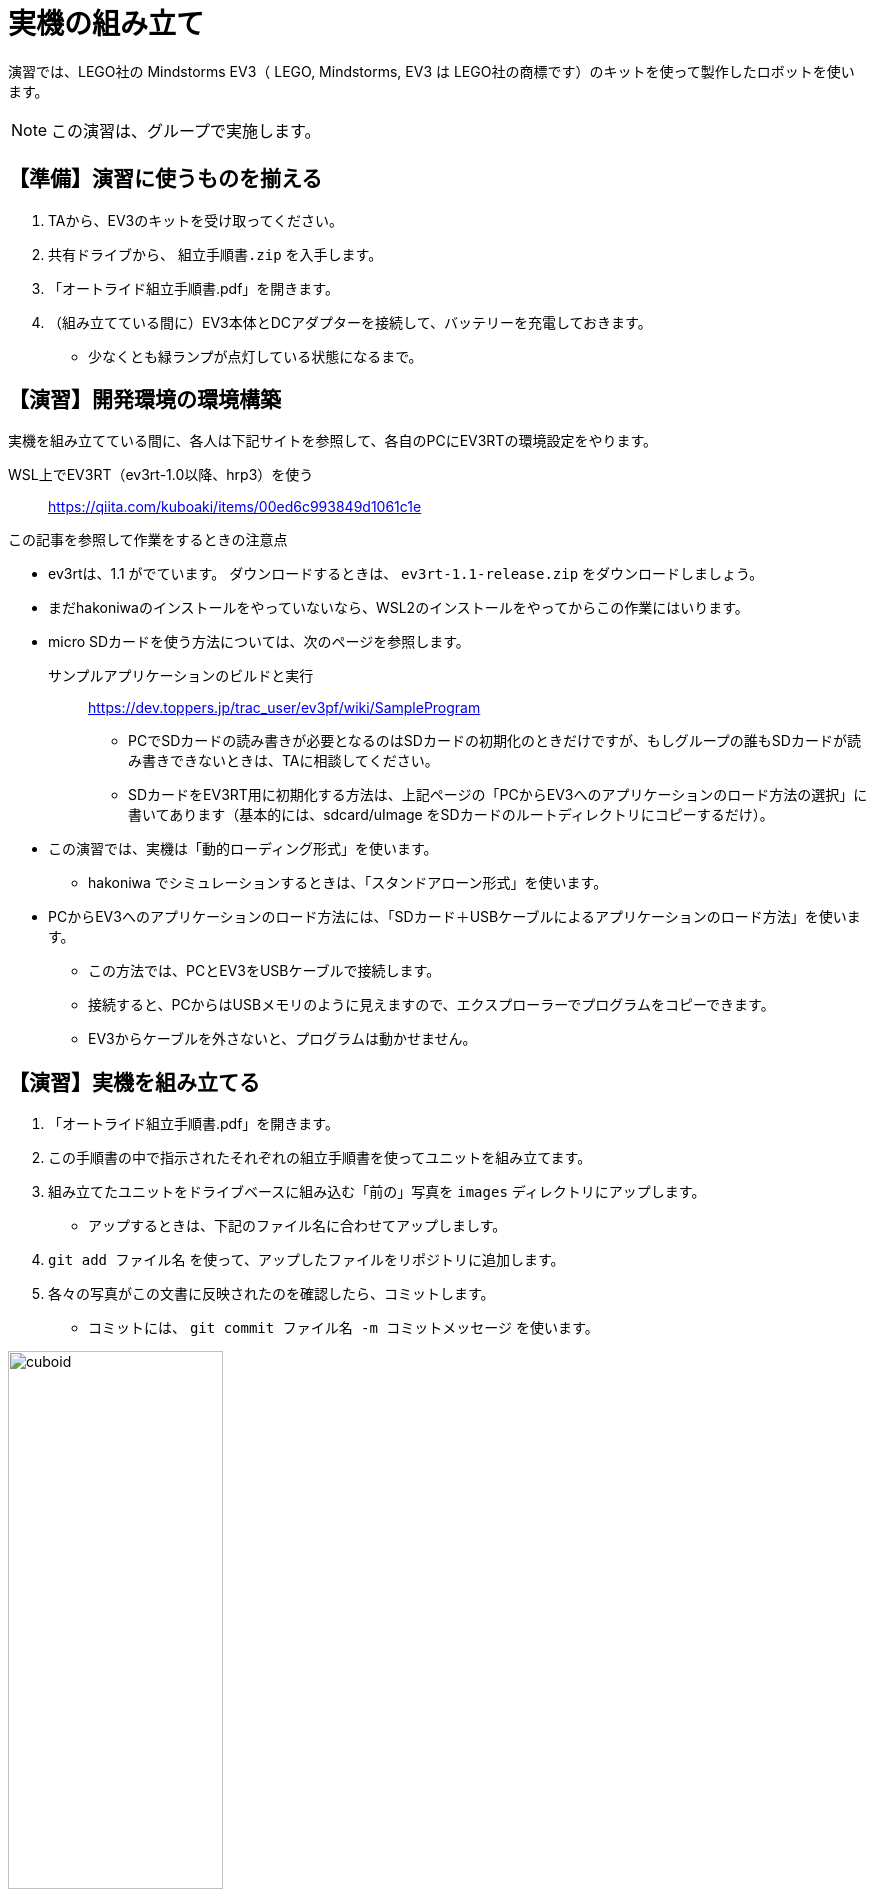:linkcss:
:stylesdir: css
:stylesheet: mystyle.css
:twoinches: width='360'
:full-width: width='100%'
:three-quarters-width: width='75%'
:two-thirds-width: width='66%'
:half-width: width='50%'
:half-size:
:one-thirds-width: width='33%'
:one-quarters-width: width='25%'
:thumbnail: width='60'
:imagesdir: images
:sourcesdir: codes
:icons: font
:hide-uri-scheme!:
:figure-caption: 図
:example-caption: リスト
:table-caption: 表
:appendix-caption: 付録
:xrefstyle: short
:section-refsig:
:chapter-refsig:

= 実機の組み立て

演習では、LEGO社の Mindstorms EV3（ LEGO, Mindstorms, EV3 は LEGO社の商標です）のキットを使って製作したロボットを使います。


[NOTE]
--
この演習は、グループで実施します。
--
== 【準備】演習に使うものを揃える

. TAから、EV3のキットを受け取ってください。
. 共有ドライブから、 `組立手順書.zip` を入手します。
. 「オートライド組立手順書.pdf」を開きます。
. （組み立てている間に）EV3本体とDCアダプターを接続して、バッテリーを充電しておきます。
** 少なくとも緑ランプが点灯している状態になるまで。


== 【演習】開発環境の環境構築

実機を組み立てている間に、各人は下記サイトを参照して、各自のPCにEV3RTの環境設定をやります。

WSL上でEV3RT（ev3rt-1.0以降、hrp3）を使う::  https://qiita.com/kuboaki/items/00ed6c993849d1061c1e

.この記事を参照して作業をするときの注意点
--
* ev3rtは、1.1 がでています。 ダウンロードするときは、 `ev3rt-1.1-release.zip` をダウンロードしましょう。
* まだhakoniwaのインストールをやっていないなら、WSL2のインストールをやってからこの作業にはいります。
* micro SDカードを使う方法については、次のページを参照します。

サンプルアプリケーションのビルドと実行:: https://dev.toppers.jp/trac_user/ev3pf/wiki/SampleProgram

** PCでSDカードの読み書きが必要となるのはSDカードの初期化のときだけですが、もしグループの誰もSDカードが読み書きできないときは、TAに相談してください。
** SDカードをEV3RT用に初期化する方法は、上記ページの「PCからEV3へのアプリケーションのロード方法の選択」に書いてあります（基本的には、sdcard/uImage をSDカードのルートディレクトリにコピーするだけ）。
* この演習では、実機は「動的ローディング形式」を使います。
** hakoniwa でシミュレーションするときは、「スタンドアローン形式」を使います。
* PCからEV3へのアプリケーションのロード方法には、「SDカード＋USBケーブルによるアプリケーションのロード方法」を使います。
** この方法では、PCとEV3をUSBケーブルで接続します。
** 接続すると、PCからはUSBメモリのように見えますので、エクスプローラーでプログラムをコピーできます。
** EV3からケーブルを外さないと、プログラムは動かせません。
--

== 【演習】実機を組み立てる

. 「オートライド組立手順書.pdf」を開きます。
. この手順書の中で指示されたそれぞれの組立手順書を使ってユニットを組み立てます。
. 組み立てたユニットをドライブベースに組み込む「前の」写真を `images` ディレクトリにアップします。
** アップするときは、下記のファイル名に合わせてアップしましす。
. `git add ファイル名` を使って、アップしたファイルをリポジトリに追加します。
. 各々の写真がこの文書に反映されたのを確認したら、コミットします。
** コミットには、 `git commit ファイル名 -m コミットメッセージ` を使います。

.完成したキューボイド
image::cuboid.jpg[{half-width}]

.完成したドライブベース
image::drive_base.jpg[{full-width}]

.超音波センサーユニット（側壁監視部）
image::ultrasonic_sensor.jpg[{half-width}]

.ホルダーアーム
image::holder_arm.jpg[{full-width}]

.カラーセンサーユニット（ライン監視部）
image::color_sensor.jpg[{half-width}]

.キャリア（座席）
image::carrier.jpg[{half-width}]

.バンパー
image::bumper.jpg[{half-width}]


== ロボットの完成

. ドライブベースにそれぞれのユニットを装着します。
** 超音波センサーユニットは、「側壁監視部取付手順書」に合わせて取り付けます。
** バンパーは、「バンパー組立手順書」に合わせて取り付けます。
. 組み立てた写真を `images` ディレクトリにアップします。
** 写真がこの文書に反映されたのを確認したら、コミットします。
. `git status` を使って、追加忘れ、コミット忘れがないか確認します。
. `git push` を使って、リポジトリをpushします。
. pushが成功したか、GitHubのリポジトリをみて確認します。

.完成したロボット（オートライド）
image::auto_ride.jpg[{full-width}]


== 動作確認

. 動作確認用のサンプルプログラムを入手して、ビルドします。
** GoogleDriveの共有フォルダから、 `sample00.tar.gz`  をダウンロードします。
** WSLのターミナルを開いて `tar xvf sample00.tar.gz` で展開します。
** 展開してできた sample00 ディレクトリを workspace の中へ移動します。
** workspace で `make app=sample00` でビルドを実行すると、 `app` ファイルができます。
** `app` のファイル名を `sample00.app` に変えておきます。
. 「ev3-cheat-sheet.pdf」をみて、電源のON/OFF方法、ファイルの転送方法を確認しておきます。
. SDカードケースに入っていたら、そこからmicro SDカードを取り出します。
. micro SDカードをEV3本体のカードスロットへ挿入します。
. 真ん中のボタンを押して、電源をONします。
. PCとUSBケーブルで接続します。
. エクスプローラーで、PC上の workspace から `sample00.app` を選び、 SDカード（に見えているドライブ）の `\ev3rt\apps` の中にコピーします。
. USBドライブの取り出しをやってから、ケーブルを外します。
. EV3のメニューから「SD card」を選び、プログラムのリストから `sample00.app` を選んで実行します。
** ２秒前進して停止したら、OKです。
